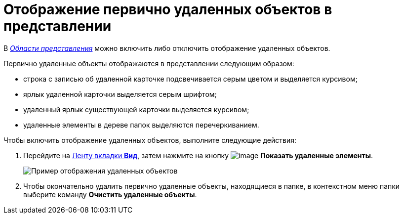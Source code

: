 = Отображение первично удаленных объектов в представлении

В xref:Interface_view_area.html[_Области представления_] можно включить либо отключить отображение удаленных объектов.

Первично удаленные объекты отображаются в представлении следующим образом:

* строка с записью об удаленной карточке подсвечивается серым цветом и выделяется курсивом;
* ярлык удаленной карточки выделяется серым шрифтом;
* удаленный ярлык существующей карточки выделяется курсивом;
* удаленные элементы в дереве папок выделяются перечеркиванием.

Чтобы включить отображение удаленных объектов, выполните следующие действия:

. Перейдите на xref:Interface_ribbon_view.html[Ленту вкладки *Вид*], затем нажмите на кнопку image:buttons/view_show_deleted_elements.png[image] *Показать удаленные элементы*.
+
image::View_deleted_objects.png[Пример отображения удаленных объектов]
. Чтобы окончательно удалить первично удаленные объекты, находящиеся в папке, в контекстном меню папки выберите команду *Очистить удаленные объекты*.
